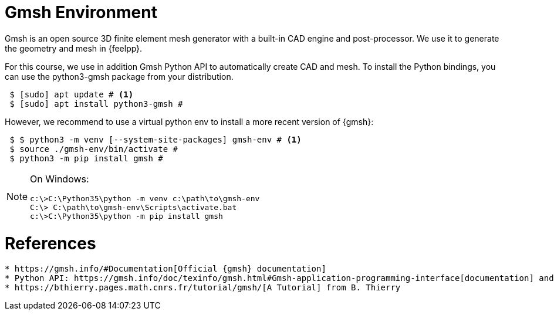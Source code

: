 = Gmsh Environment

Gmsh is an open source 3D finite element mesh generator with a built-in CAD engine and post-processor.
We use it to generate the geometry and mesh in {feelpp}.

For this course, we use in addition Gmsh Python API to automatically create CAD and mesh.
To install the Python bindings, you can use the python3-gmsh package from your distribution.

[source,shell]
----
 $ [sudo] apt update # <1>
 $ [sudo] apt install python3-gmsh #
----

However, we recommend to use a virtual python env to install a more recent version of {gmsh}:

[source,shell]
----
 $ $ python3 -m venv [--system-site-packages] gmsh-env # <1>
 $ source ./gmsh-env/bin/activate #
 $ python3 -m pip install gmsh #
----

[NOTE]
====
On Windows:
[source,shell]
----
c:\>C:\Python35\python -m venv c:\path\to\gmsh-env
C:\> C:\path\to\gmsh-env\Scripts\activate.bat
c:\>C:\Python35\python -m pip install gmsh
====


= References
----

* https://gmsh.info/#Documentation[Official {gmsh} documentation]
* Python API: https://gmsh.info/doc/texinfo/gmsh.html#Gmsh-application-programming-interface[documentation] and https://gitlab.onelab.info/gmsh/gmsh/-/tree/master/tutorials?ref_type=heads[examples]
* https://bthierry.pages.math.cnrs.fr/tutorial/gmsh/[A Tutorial] from B. Thierry 
